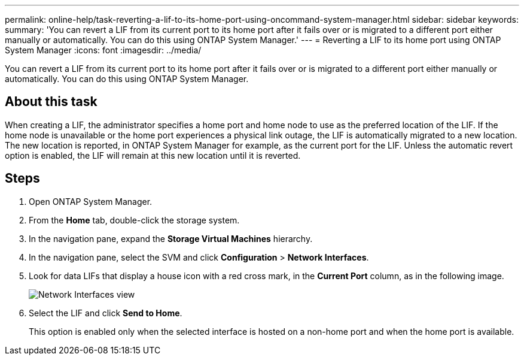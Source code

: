 ---
permalink: online-help/task-reverting-a-lif-to-its-home-port-using-oncommand-system-manager.html
sidebar: sidebar
keywords: 
summary: 'You can revert a LIF from its current port to its home port after it fails over or is migrated to a different port either manually or automatically. You can do this using ONTAP System Manager.'
---
= Reverting a LIF to its home port using ONTAP System Manager
:icons: font
:imagesdir: ../media/

[.lead]
You can revert a LIF from its current port to its home port after it fails over or is migrated to a different port either manually or automatically. You can do this using ONTAP System Manager.

== About this task

When creating a LIF, the administrator specifies a home port and home node to use as the preferred location of the LIF. If the home node is unavailable or the home port experiences a physical link outage, the LIF is automatically migrated to a new location. The new location is reported, in ONTAP System Manager for example, as the current port for the LIF. Unless the automatic revert option is enabled, the LIF will remain at this new location until it is reverted.

== Steps

. Open ONTAP System Manager.
. From the *Home* tab, double-click the storage system.
. In the navigation pane, expand the *Storage Virtual Machines* hierarchy.
. In the navigation pane, select the SVM and click *Configuration* > *Network Interfaces*.
. Look for data LIFs that display a house icon with a red cross mark, in the *Current Port* column, as in the following image.
+
image::../media/systemmgr-lifs-networkinterfaces-jpg.gif[Network Interfaces view]

. Select the LIF and click *Send to Home*.
+
This option is enabled only when the selected interface is hosted on a non-home port and when the home port is available.

